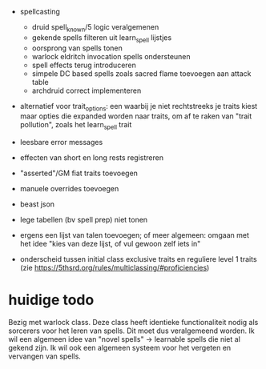 - spellcasting
  - druid spell_known/5 logic veralgemenen
  - gekende spells filteren uit learn_spell lijstjes
  - oorsprong van spells tonen
  - warlock eldritch invocation spells ondersteunen
  - spell effects terug introduceren
  - simpele DC based spells zoals sacred flame toevoegen aan attack table
  - archdruid correct implementeren

- alternatief voor trait_options: een waarbij je niet rechtstreeks je traits kiest maar opties die expanded worden naar traits, om af te raken van "trait pollution", zoals het learn_spell trait

- leesbare error messages
- effecten van short en long rests registreren
- "asserted"/GM fiat traits toevoegen
- manuele overrides toevoegen
- beast json
- lege tabellen (bv spell prep) niet tonen
- ergens een lijst van talen toevoegen; of meer algemeen: omgaan met het idee "kies van deze lijst, of vul gewoon zelf iets in"

- onderscheid tussen initial class exclusive traits en reguliere level 1 traits (zie https://5thsrd.org/rules/multiclassing/#proficiencies)

  
* huidige todo
Bezig met warlock class.
Deze class heeft identieke functionaliteit nodig als sorcerers voor het leren van spells.
Dit moet dus veralgemeend worden.
Ik wil een algemeen idee van "novel spells" -> learnable spells die niet al gekend zijn.
Ik wil ook een algemeen systeem voor het vergeten en vervangen van spells.
